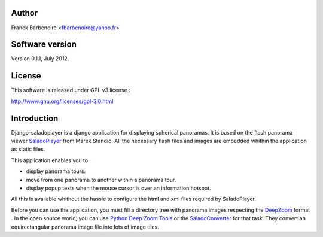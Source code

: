 Author
======

Franck Barbenoire <fbarbenoire@yahoo.fr>

Software version
================

Version 0.1.1, July 2012.

License
=======

This software is released under GPL v3 license :

http://www.gnu.org/licenses/gpl-3.0.html 

Introduction
============

Django-saladoplayer is a django application for displaying spherical panoramas. It is based on the flash panorama viewer `SaladoPlayer <http://panozona.com/wiki/SaladoPlayer>`_ from Marek Standio.
All the necessary flash files and images are embedded whithin the application as static files.

This application enables you to :

* display panorama tours.
* move from one panorama to another within a panorama tour.
* display popup texts when the mouse cursor is over an information hotspot.

All this is available whithout the hassle to configure the html and xml files required by SaladoPlayer.

Before you can use the application, you must fill a directory tree with panorama images respecting the `DeepZoom <http://en.wikipedia.org/wiki/Deep_Zoom>`_ format .
In the open source world, you can use `Python Deep Zoom Tools <https://github.com/openzoom/deepzoom.py>`_ or the `SaladoConverter <http://panozona.com/wiki/SaladoConverter>`_ for that task. They convert an equirectangular panorama image file into lots of image tiles.
